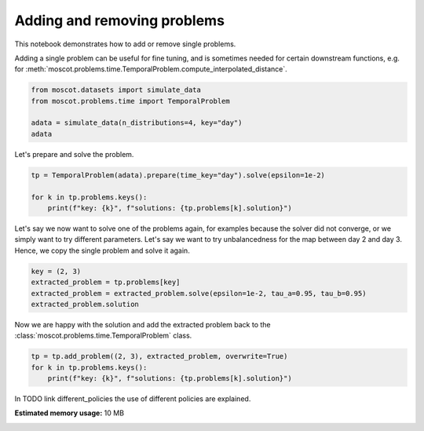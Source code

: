 
.. DO NOT EDIT.
.. THIS FILE WAS AUTOMATICALLY GENERATED BY SPHINX-GALLERY.
.. TO MAKE CHANGES, EDIT THE SOURCE PYTHON FILE:
.. "auto_examples/problems/ex_adding_removing_problems.py"
.. LINE NUMBERS ARE GIVEN BELOW.

.. only:: html

    .. note::
        :class: sphx-glr-download-link-note

        Click :ref:`here <sphx_glr_download_auto_examples_problems_ex_adding_removing_problems.py>`
        to download the full example code

.. rst-class:: sphx-glr-example-title

.. _sphx_glr_auto_examples_problems_ex_adding_removing_problems.py:


Adding and removing problems
----------------------------

.. GENERATED FROM PYTHON SOURCE LINES 8-13

This notebook demonstrates how to add or remove single problems.

Adding a single problem can be useful for fine tuning, and is sometimes needed
for certain downstream functions, e.g. for
:meth:`moscot.problems.time.TemporalProblem.compute_interpolated_distance`.

.. GENERATED FROM PYTHON SOURCE LINES 13-20

.. code-block:: default


    from moscot.datasets import simulate_data
    from moscot.problems.time import TemporalProblem

    adata = simulate_data(n_distributions=4, key="day")
    adata





.. rst-class:: sphx-glr-script-out

 Out:

 .. code-block:: none

    /home/runner/work/moscot_notebooks/moscot_notebooks/.tox/docs/lib/python3.9/site-packages/moscot/datasets/_datasets.py:214: FutureWarning: X.dtype being converted to np.float32 from float64. In the next version of anndata (0.9) conversion will not be automatic. Pass dtype explicitly to avoid this warning. Pass `AnnData(X, dtype=X.dtype, ...)` to get the future behavour.
      AnnData(
    /home/runner/work/moscot_notebooks/moscot_notebooks/.tox/docs/lib/python3.9/site-packages/anndata/_core/anndata.py:1785: FutureWarning: X.dtype being converted to np.float32 from float64. In the next version of anndata (0.9) conversion will not be automatic. Pass dtype explicitly to avoid this warning. Pass `AnnData(X, dtype=X.dtype, ...)` to get the future behavour.
      [AnnData(sparse.csr_matrix(a.shape), obs=a.obs) for a in all_adatas],

    AnnData object with n_obs × n_vars = 80 × 60
        obs: 'day', 'celltype'



.. GENERATED FROM PYTHON SOURCE LINES 21-22

Let's prepare and solve the problem.

.. GENERATED FROM PYTHON SOURCE LINES 22-28

.. code-block:: default


    tp = TemporalProblem(adata).prepare(time_key="day").solve(epsilon=1e-2)

    for k in tp.problems.keys():
        print(f"key: {k}", f"solutions: {tp.problems[k].solution}")





.. rst-class:: sphx-glr-script-out

 Out:

 .. code-block:: none

    INFO     Computing pca with `n_comps=30` using `adata.X`                        
    INFO     Computing pca with `n_comps=30` using `adata.X`                        
    INFO     Computing pca with `n_comps=30` using `adata.X`                        
    INFO     Solving problem BirthDeathProblem[stage='prepared', shape=(20, 20)].   
    INFO     Solving problem BirthDeathProblem[stage='prepared', shape=(20, 20)].   
    INFO     Solving problem BirthDeathProblem[stage='prepared', shape=(20, 20)].   
    key: (0, 1) solutions: OTTOutput[shape=(20, 20), cost=0.7932, converged=True]
    key: (1, 2) solutions: OTTOutput[shape=(20, 20), cost=0.7934, converged=True]
    key: (2, 3) solutions: OTTOutput[shape=(20, 20), cost=0.7923, converged=True]




.. GENERATED FROM PYTHON SOURCE LINES 29-34

Let's say we now want to solve one of the problems again,
for examples because the solver did not converge, or we simply want to try
different parameters. Let's say we want to try unbalancedness for the map between
day 2 and day 3.
Hence, we copy the single problem and solve it again.

.. GENERATED FROM PYTHON SOURCE LINES 34-40

.. code-block:: default


    key = (2, 3)
    extracted_problem = tp.problems[key]
    extracted_problem = extracted_problem.solve(epsilon=1e-2, tau_a=0.95, tau_b=0.95)
    extracted_problem.solution





.. rst-class:: sphx-glr-script-out

 Out:

 .. code-block:: none


    OTTOutput[shape=(20, 20), cost=0.39, converged=True]



.. GENERATED FROM PYTHON SOURCE LINES 41-43

Now we are happy with the solution and add the extracted problem back to the
:class:`moscot.problems.time.TemporalProblem` class.

.. GENERATED FROM PYTHON SOURCE LINES 43-48

.. code-block:: default


    tp = tp.add_problem((2, 3), extracted_problem, overwrite=True)
    for k in tp.problems.keys():
        print(f"key: {k}", f"solutions: {tp.problems[k].solution}")





.. rst-class:: sphx-glr-script-out

 Out:

 .. code-block:: none

    key: (0, 1) solutions: OTTOutput[shape=(20, 20), cost=0.7932, converged=True]
    key: (1, 2) solutions: OTTOutput[shape=(20, 20), cost=0.7934, converged=True]
    key: (2, 3) solutions: OTTOutput[shape=(20, 20), cost=0.39, converged=True]




.. GENERATED FROM PYTHON SOURCE LINES 49-50

In TODO link different_policies the use of different policies are explained.


.. rst-class:: sphx-glr-timing

   **Total running time of the script:** ( 0 minutes  3.992 seconds)

**Estimated memory usage:**  10 MB


.. _sphx_glr_download_auto_examples_problems_ex_adding_removing_problems.py:


.. only :: html

 .. container:: sphx-glr-footer
    :class: sphx-glr-footer-example



  .. container:: sphx-glr-download sphx-glr-download-python

     :download:`Download Python source code: ex_adding_removing_problems.py <ex_adding_removing_problems.py>`



  .. container:: sphx-glr-download sphx-glr-download-jupyter

     :download:`Download Jupyter notebook: ex_adding_removing_problems.ipynb <ex_adding_removing_problems.ipynb>`


.. only:: html

 .. rst-class:: sphx-glr-signature

    `Gallery generated by Sphinx-Gallery <https://sphinx-gallery.github.io>`_
